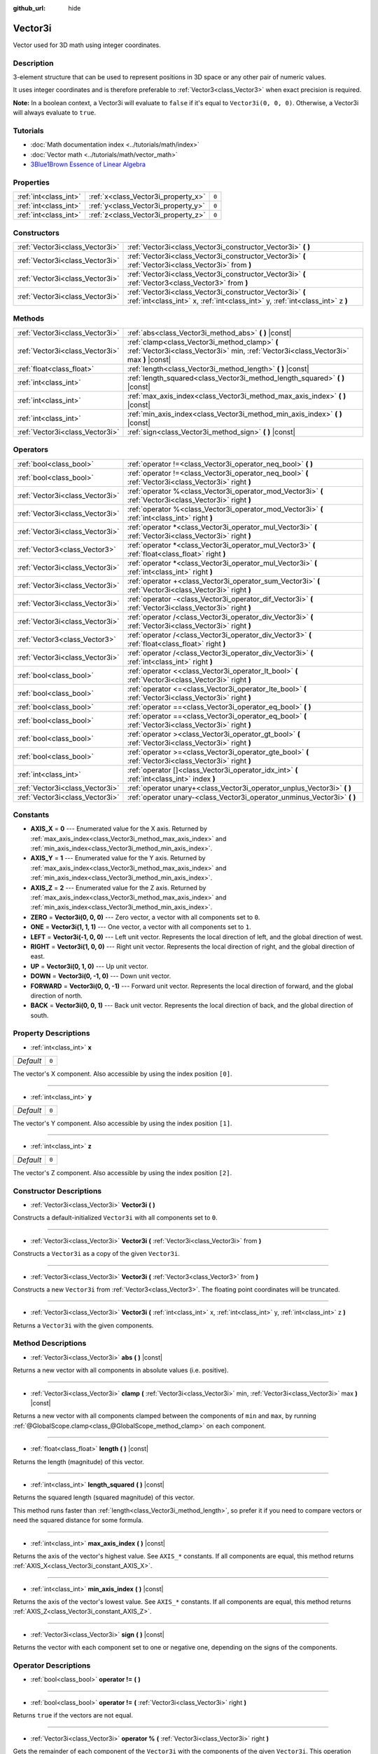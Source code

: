 :github_url: hide

.. Generated automatically by doc/tools/make_rst.py in Godot's source tree.
.. DO NOT EDIT THIS FILE, but the Vector3i.xml source instead.
.. The source is found in doc/classes or modules/<name>/doc_classes.

.. _class_Vector3i:

Vector3i
========

Vector used for 3D math using integer coordinates.

Description
-----------

3-element structure that can be used to represent positions in 3D space or any other pair of numeric values.

It uses integer coordinates and is therefore preferable to :ref:`Vector3<class_Vector3>` when exact precision is required.

\ **Note:** In a boolean context, a Vector3i will evaluate to ``false`` if it's equal to ``Vector3i(0, 0, 0)``. Otherwise, a Vector3i will always evaluate to ``true``.

Tutorials
---------

- :doc:`Math documentation index <../tutorials/math/index>`

- :doc:`Vector math <../tutorials/math/vector_math>`

- `3Blue1Brown Essence of Linear Algebra <https://www.youtube.com/playlist?list=PLZHQObOWTQDPD3MizzM2xVFitgF8hE_ab>`__

Properties
----------

+-----------------------+-------------------------------------+-------+
| :ref:`int<class_int>` | :ref:`x<class_Vector3i_property_x>` | ``0`` |
+-----------------------+-------------------------------------+-------+
| :ref:`int<class_int>` | :ref:`y<class_Vector3i_property_y>` | ``0`` |
+-----------------------+-------------------------------------+-------+
| :ref:`int<class_int>` | :ref:`z<class_Vector3i_property_z>` | ``0`` |
+-----------------------+-------------------------------------+-------+

Constructors
------------

+---------------------------------+--------------------------------------------------------------------------------------------------------------------------------------------+
| :ref:`Vector3i<class_Vector3i>` | :ref:`Vector3i<class_Vector3i_constructor_Vector3i>` **(** **)**                                                                           |
+---------------------------------+--------------------------------------------------------------------------------------------------------------------------------------------+
| :ref:`Vector3i<class_Vector3i>` | :ref:`Vector3i<class_Vector3i_constructor_Vector3i>` **(** :ref:`Vector3i<class_Vector3i>` from **)**                                      |
+---------------------------------+--------------------------------------------------------------------------------------------------------------------------------------------+
| :ref:`Vector3i<class_Vector3i>` | :ref:`Vector3i<class_Vector3i_constructor_Vector3i>` **(** :ref:`Vector3<class_Vector3>` from **)**                                        |
+---------------------------------+--------------------------------------------------------------------------------------------------------------------------------------------+
| :ref:`Vector3i<class_Vector3i>` | :ref:`Vector3i<class_Vector3i_constructor_Vector3i>` **(** :ref:`int<class_int>` x, :ref:`int<class_int>` y, :ref:`int<class_int>` z **)** |
+---------------------------------+--------------------------------------------------------------------------------------------------------------------------------------------+

Methods
-------

+---------------------------------+----------------------------------------------------------------------------------------------------------------------------------------+
| :ref:`Vector3i<class_Vector3i>` | :ref:`abs<class_Vector3i_method_abs>` **(** **)** |const|                                                                              |
+---------------------------------+----------------------------------------------------------------------------------------------------------------------------------------+
| :ref:`Vector3i<class_Vector3i>` | :ref:`clamp<class_Vector3i_method_clamp>` **(** :ref:`Vector3i<class_Vector3i>` min, :ref:`Vector3i<class_Vector3i>` max **)** |const| |
+---------------------------------+----------------------------------------------------------------------------------------------------------------------------------------+
| :ref:`float<class_float>`       | :ref:`length<class_Vector3i_method_length>` **(** **)** |const|                                                                        |
+---------------------------------+----------------------------------------------------------------------------------------------------------------------------------------+
| :ref:`int<class_int>`           | :ref:`length_squared<class_Vector3i_method_length_squared>` **(** **)** |const|                                                        |
+---------------------------------+----------------------------------------------------------------------------------------------------------------------------------------+
| :ref:`int<class_int>`           | :ref:`max_axis_index<class_Vector3i_method_max_axis_index>` **(** **)** |const|                                                        |
+---------------------------------+----------------------------------------------------------------------------------------------------------------------------------------+
| :ref:`int<class_int>`           | :ref:`min_axis_index<class_Vector3i_method_min_axis_index>` **(** **)** |const|                                                        |
+---------------------------------+----------------------------------------------------------------------------------------------------------------------------------------+
| :ref:`Vector3i<class_Vector3i>` | :ref:`sign<class_Vector3i_method_sign>` **(** **)** |const|                                                                            |
+---------------------------------+----------------------------------------------------------------------------------------------------------------------------------------+

Operators
---------

+---------------------------------+-----------------------------------------------------------------------------------------------------------+
| :ref:`bool<class_bool>`         | :ref:`operator !=<class_Vector3i_operator_neq_bool>` **(** **)**                                          |
+---------------------------------+-----------------------------------------------------------------------------------------------------------+
| :ref:`bool<class_bool>`         | :ref:`operator !=<class_Vector3i_operator_neq_bool>` **(** :ref:`Vector3i<class_Vector3i>` right **)**    |
+---------------------------------+-----------------------------------------------------------------------------------------------------------+
| :ref:`Vector3i<class_Vector3i>` | :ref:`operator %<class_Vector3i_operator_mod_Vector3i>` **(** :ref:`Vector3i<class_Vector3i>` right **)** |
+---------------------------------+-----------------------------------------------------------------------------------------------------------+
| :ref:`Vector3i<class_Vector3i>` | :ref:`operator %<class_Vector3i_operator_mod_Vector3i>` **(** :ref:`int<class_int>` right **)**           |
+---------------------------------+-----------------------------------------------------------------------------------------------------------+
| :ref:`Vector3i<class_Vector3i>` | :ref:`operator *<class_Vector3i_operator_mul_Vector3i>` **(** :ref:`Vector3i<class_Vector3i>` right **)** |
+---------------------------------+-----------------------------------------------------------------------------------------------------------+
| :ref:`Vector3<class_Vector3>`   | :ref:`operator *<class_Vector3i_operator_mul_Vector3>` **(** :ref:`float<class_float>` right **)**        |
+---------------------------------+-----------------------------------------------------------------------------------------------------------+
| :ref:`Vector3i<class_Vector3i>` | :ref:`operator *<class_Vector3i_operator_mul_Vector3i>` **(** :ref:`int<class_int>` right **)**           |
+---------------------------------+-----------------------------------------------------------------------------------------------------------+
| :ref:`Vector3i<class_Vector3i>` | :ref:`operator +<class_Vector3i_operator_sum_Vector3i>` **(** :ref:`Vector3i<class_Vector3i>` right **)** |
+---------------------------------+-----------------------------------------------------------------------------------------------------------+
| :ref:`Vector3i<class_Vector3i>` | :ref:`operator -<class_Vector3i_operator_dif_Vector3i>` **(** :ref:`Vector3i<class_Vector3i>` right **)** |
+---------------------------------+-----------------------------------------------------------------------------------------------------------+
| :ref:`Vector3i<class_Vector3i>` | :ref:`operator /<class_Vector3i_operator_div_Vector3i>` **(** :ref:`Vector3i<class_Vector3i>` right **)** |
+---------------------------------+-----------------------------------------------------------------------------------------------------------+
| :ref:`Vector3<class_Vector3>`   | :ref:`operator /<class_Vector3i_operator_div_Vector3>` **(** :ref:`float<class_float>` right **)**        |
+---------------------------------+-----------------------------------------------------------------------------------------------------------+
| :ref:`Vector3i<class_Vector3i>` | :ref:`operator /<class_Vector3i_operator_div_Vector3i>` **(** :ref:`int<class_int>` right **)**           |
+---------------------------------+-----------------------------------------------------------------------------------------------------------+
| :ref:`bool<class_bool>`         | :ref:`operator <<class_Vector3i_operator_lt_bool>` **(** :ref:`Vector3i<class_Vector3i>` right **)**      |
+---------------------------------+-----------------------------------------------------------------------------------------------------------+
| :ref:`bool<class_bool>`         | :ref:`operator <=<class_Vector3i_operator_lte_bool>` **(** :ref:`Vector3i<class_Vector3i>` right **)**    |
+---------------------------------+-----------------------------------------------------------------------------------------------------------+
| :ref:`bool<class_bool>`         | :ref:`operator ==<class_Vector3i_operator_eq_bool>` **(** **)**                                           |
+---------------------------------+-----------------------------------------------------------------------------------------------------------+
| :ref:`bool<class_bool>`         | :ref:`operator ==<class_Vector3i_operator_eq_bool>` **(** :ref:`Vector3i<class_Vector3i>` right **)**     |
+---------------------------------+-----------------------------------------------------------------------------------------------------------+
| :ref:`bool<class_bool>`         | :ref:`operator ><class_Vector3i_operator_gt_bool>` **(** :ref:`Vector3i<class_Vector3i>` right **)**      |
+---------------------------------+-----------------------------------------------------------------------------------------------------------+
| :ref:`bool<class_bool>`         | :ref:`operator >=<class_Vector3i_operator_gte_bool>` **(** :ref:`Vector3i<class_Vector3i>` right **)**    |
+---------------------------------+-----------------------------------------------------------------------------------------------------------+
| :ref:`int<class_int>`           | :ref:`operator []<class_Vector3i_operator_idx_int>` **(** :ref:`int<class_int>` index **)**               |
+---------------------------------+-----------------------------------------------------------------------------------------------------------+
| :ref:`Vector3i<class_Vector3i>` | :ref:`operator unary+<class_Vector3i_operator_unplus_Vector3i>` **(** **)**                               |
+---------------------------------+-----------------------------------------------------------------------------------------------------------+
| :ref:`Vector3i<class_Vector3i>` | :ref:`operator unary-<class_Vector3i_operator_unminus_Vector3i>` **(** **)**                              |
+---------------------------------+-----------------------------------------------------------------------------------------------------------+

Constants
---------

.. _class_Vector3i_constant_AXIS_X:

.. _class_Vector3i_constant_AXIS_Y:

.. _class_Vector3i_constant_AXIS_Z:

.. _class_Vector3i_constant_ZERO:

.. _class_Vector3i_constant_ONE:

.. _class_Vector3i_constant_LEFT:

.. _class_Vector3i_constant_RIGHT:

.. _class_Vector3i_constant_UP:

.. _class_Vector3i_constant_DOWN:

.. _class_Vector3i_constant_FORWARD:

.. _class_Vector3i_constant_BACK:

- **AXIS_X** = **0** --- Enumerated value for the X axis. Returned by :ref:`max_axis_index<class_Vector3i_method_max_axis_index>` and :ref:`min_axis_index<class_Vector3i_method_min_axis_index>`.

- **AXIS_Y** = **1** --- Enumerated value for the Y axis. Returned by :ref:`max_axis_index<class_Vector3i_method_max_axis_index>` and :ref:`min_axis_index<class_Vector3i_method_min_axis_index>`.

- **AXIS_Z** = **2** --- Enumerated value for the Z axis. Returned by :ref:`max_axis_index<class_Vector3i_method_max_axis_index>` and :ref:`min_axis_index<class_Vector3i_method_min_axis_index>`.

- **ZERO** = **Vector3i(0, 0, 0)** --- Zero vector, a vector with all components set to ``0``.

- **ONE** = **Vector3i(1, 1, 1)** --- One vector, a vector with all components set to ``1``.

- **LEFT** = **Vector3i(-1, 0, 0)** --- Left unit vector. Represents the local direction of left, and the global direction of west.

- **RIGHT** = **Vector3i(1, 0, 0)** --- Right unit vector. Represents the local direction of right, and the global direction of east.

- **UP** = **Vector3i(0, 1, 0)** --- Up unit vector.

- **DOWN** = **Vector3i(0, -1, 0)** --- Down unit vector.

- **FORWARD** = **Vector3i(0, 0, -1)** --- Forward unit vector. Represents the local direction of forward, and the global direction of north.

- **BACK** = **Vector3i(0, 0, 1)** --- Back unit vector. Represents the local direction of back, and the global direction of south.

Property Descriptions
---------------------

.. _class_Vector3i_property_x:

- :ref:`int<class_int>` **x**

+-----------+-------+
| *Default* | ``0`` |
+-----------+-------+

The vector's X component. Also accessible by using the index position ``[0]``.

----

.. _class_Vector3i_property_y:

- :ref:`int<class_int>` **y**

+-----------+-------+
| *Default* | ``0`` |
+-----------+-------+

The vector's Y component. Also accessible by using the index position ``[1]``.

----

.. _class_Vector3i_property_z:

- :ref:`int<class_int>` **z**

+-----------+-------+
| *Default* | ``0`` |
+-----------+-------+

The vector's Z component. Also accessible by using the index position ``[2]``.

Constructor Descriptions
------------------------

.. _class_Vector3i_constructor_Vector3i:

- :ref:`Vector3i<class_Vector3i>` **Vector3i** **(** **)**

Constructs a default-initialized ``Vector3i`` with all components set to ``0``.

----

- :ref:`Vector3i<class_Vector3i>` **Vector3i** **(** :ref:`Vector3i<class_Vector3i>` from **)**

Constructs a ``Vector3i`` as a copy of the given ``Vector3i``.

----

- :ref:`Vector3i<class_Vector3i>` **Vector3i** **(** :ref:`Vector3<class_Vector3>` from **)**

Constructs a new ``Vector3i`` from :ref:`Vector3<class_Vector3>`. The floating point coordinates will be truncated.

----

- :ref:`Vector3i<class_Vector3i>` **Vector3i** **(** :ref:`int<class_int>` x, :ref:`int<class_int>` y, :ref:`int<class_int>` z **)**

Returns a ``Vector3i`` with the given components.

Method Descriptions
-------------------

.. _class_Vector3i_method_abs:

- :ref:`Vector3i<class_Vector3i>` **abs** **(** **)** |const|

Returns a new vector with all components in absolute values (i.e. positive).

----

.. _class_Vector3i_method_clamp:

- :ref:`Vector3i<class_Vector3i>` **clamp** **(** :ref:`Vector3i<class_Vector3i>` min, :ref:`Vector3i<class_Vector3i>` max **)** |const|

Returns a new vector with all components clamped between the components of ``min`` and ``max``, by running :ref:`@GlobalScope.clamp<class_@GlobalScope_method_clamp>` on each component.

----

.. _class_Vector3i_method_length:

- :ref:`float<class_float>` **length** **(** **)** |const|

Returns the length (magnitude) of this vector.

----

.. _class_Vector3i_method_length_squared:

- :ref:`int<class_int>` **length_squared** **(** **)** |const|

Returns the squared length (squared magnitude) of this vector.

This method runs faster than :ref:`length<class_Vector3i_method_length>`, so prefer it if you need to compare vectors or need the squared distance for some formula.

----

.. _class_Vector3i_method_max_axis_index:

- :ref:`int<class_int>` **max_axis_index** **(** **)** |const|

Returns the axis of the vector's highest value. See ``AXIS_*`` constants. If all components are equal, this method returns :ref:`AXIS_X<class_Vector3i_constant_AXIS_X>`.

----

.. _class_Vector3i_method_min_axis_index:

- :ref:`int<class_int>` **min_axis_index** **(** **)** |const|

Returns the axis of the vector's lowest value. See ``AXIS_*`` constants. If all components are equal, this method returns :ref:`AXIS_Z<class_Vector3i_constant_AXIS_Z>`.

----

.. _class_Vector3i_method_sign:

- :ref:`Vector3i<class_Vector3i>` **sign** **(** **)** |const|

Returns the vector with each component set to one or negative one, depending on the signs of the components.

Operator Descriptions
---------------------

.. _class_Vector3i_operator_neq_bool:

- :ref:`bool<class_bool>` **operator !=** **(** **)**

----

- :ref:`bool<class_bool>` **operator !=** **(** :ref:`Vector3i<class_Vector3i>` right **)**

Returns ``true`` if the vectors are not equal.

----

.. _class_Vector3i_operator_mod_Vector3i:

- :ref:`Vector3i<class_Vector3i>` **operator %** **(** :ref:`Vector3i<class_Vector3i>` right **)**

Gets the remainder of each component of the ``Vector3i`` with the components of the given ``Vector3i``. This operation uses truncated division, which is often not desired as it does not work well with negative numbers. Consider using :ref:`@GlobalScope.posmod<class_@GlobalScope_method_posmod>` instead if you want to handle negative numbers.

::

    print(Vector3i(10, -20, 30) % Vector3i(7, 8, 9)) # Prints "(3, -4, 3)"

----

- :ref:`Vector3i<class_Vector3i>` **operator %** **(** :ref:`int<class_int>` right **)**

Gets the remainder of each component of the ``Vector3i`` with the the given :ref:`int<class_int>`. This operation uses truncated division, which is often not desired as it does not work well with negative numbers. Consider using :ref:`@GlobalScope.posmod<class_@GlobalScope_method_posmod>` instead if you want to handle negative numbers.

::

    print(Vector2i(10, -20, 30) % 7) # Prints "(3, -6, 2)"

----

.. _class_Vector3i_operator_mul_Vector3i:

- :ref:`Vector3i<class_Vector3i>` **operator *** **(** :ref:`Vector3i<class_Vector3i>` right **)**

Multiplies each component of the ``Vector3i`` by the components of the given ``Vector3i``.

::

    print(Vector3i(10, 20, 30) * Vector3i(3, 4, 5)) # Prints "(30, 80, 150)"

----

- :ref:`Vector3<class_Vector3>` **operator *** **(** :ref:`float<class_float>` right **)**

Multiplies each component of the ``Vector3i`` by the given :ref:`float<class_float>`. Returns a :ref:`Vector3<class_Vector3>`.

::

    print(Vector3i(10, 15, 20) * 0.9) # Prints "(9, 13.5, 18)"

----

- :ref:`Vector3i<class_Vector3i>` **operator *** **(** :ref:`int<class_int>` right **)**

Multiplies each component of the ``Vector3i`` by the given :ref:`int<class_int>`.

----

.. _class_Vector3i_operator_sum_Vector3i:

- :ref:`Vector3i<class_Vector3i>` **operator +** **(** :ref:`Vector3i<class_Vector3i>` right **)**

Adds each component of the ``Vector3i`` by the components of the given ``Vector3i``.

::

    print(Vector3i(10, 20, 30) + Vector3i(3, 4, 5)) # Prints "(13, 24, 35)"

----

.. _class_Vector3i_operator_dif_Vector3i:

- :ref:`Vector3i<class_Vector3i>` **operator -** **(** :ref:`Vector3i<class_Vector3i>` right **)**

Subtracts each component of the ``Vector3i`` by the components of the given ``Vector3i``.

::

    print(Vector3i(10, 20, 30) - Vector3i(3, 4, 5)) # Prints "(7, 16, 25)"

----

.. _class_Vector3i_operator_div_Vector3i:

- :ref:`Vector3i<class_Vector3i>` **operator /** **(** :ref:`Vector3i<class_Vector3i>` right **)**

Divides each component of the ``Vector3i`` by the components of the given ``Vector3i``.

::

    print(Vector3i(10, 20, 30) / Vector3i(2, 5, 3)) # Prints "(5, 4, 10)"

----

- :ref:`Vector3<class_Vector3>` **operator /** **(** :ref:`float<class_float>` right **)**

Divides each component of the ``Vector3i`` by the given :ref:`float<class_float>`. Returns a :ref:`Vector3<class_Vector3>`.

::

    print(Vector3i(10, 20, 30) / 2.9) # Prints "(5, 10, 15)"

----

- :ref:`Vector3i<class_Vector3i>` **operator /** **(** :ref:`int<class_int>` right **)**

Divides each component of the ``Vector3i`` by the given :ref:`int<class_int>`.

----

.. _class_Vector3i_operator_lt_bool:

- :ref:`bool<class_bool>` **operator <** **(** :ref:`Vector3i<class_Vector3i>` right **)**

Compares two ``Vector3i`` vectors by first checking if the X value of the left vector is less than the X value of the ``right`` vector. If the X values are exactly equal, then it repeats this check with the Y values of the two vectors, and then with the Z values. This operator is useful for sorting vectors.

----

.. _class_Vector3i_operator_lte_bool:

- :ref:`bool<class_bool>` **operator <=** **(** :ref:`Vector3i<class_Vector3i>` right **)**

Compares two ``Vector3i`` vectors by first checking if the X value of the left vector is less than or equal to the X value of the ``right`` vector. If the X values are exactly equal, then it repeats this check with the Y values of the two vectors, and then with the Z values. This operator is useful for sorting vectors.

----

.. _class_Vector3i_operator_eq_bool:

- :ref:`bool<class_bool>` **operator ==** **(** **)**

----

- :ref:`bool<class_bool>` **operator ==** **(** :ref:`Vector3i<class_Vector3i>` right **)**

Returns ``true`` if the vectors are equal.

----

.. _class_Vector3i_operator_gt_bool:

- :ref:`bool<class_bool>` **operator >** **(** :ref:`Vector3i<class_Vector3i>` right **)**

Compares two ``Vector3i`` vectors by first checking if the X value of the left vector is greater than the X value of the ``right`` vector. If the X values are exactly equal, then it repeats this check with the Y values of the two vectors, and then with the Z values. This operator is useful for sorting vectors.

----

.. _class_Vector3i_operator_gte_bool:

- :ref:`bool<class_bool>` **operator >=** **(** :ref:`Vector3i<class_Vector3i>` right **)**

Compares two ``Vector3i`` vectors by first checking if the X value of the left vector is greater than or equal to the X value of the ``right`` vector. If the X values are exactly equal, then it repeats this check with the Y values of the two vectors, and then with the Z values. This operator is useful for sorting vectors.

----

.. _class_Vector3i_operator_idx_int:

- :ref:`int<class_int>` **operator []** **(** :ref:`int<class_int>` index **)**

Access vector components using their index. ``v[0]`` is equivalent to ``v.x``, ``v[1]`` is equivalent to ``v.y``, and ``v[2]`` is equivalent to ``v.z``.

----

.. _class_Vector3i_operator_unplus_Vector3i:

- :ref:`Vector3i<class_Vector3i>` **operator unary+** **(** **)**

Returns the same value as if the ``+`` was not there. Unary ``+`` does nothing, but sometimes it can make your code more readable.

----

.. _class_Vector3i_operator_unminus_Vector3i:

- :ref:`Vector3i<class_Vector3i>` **operator unary-** **(** **)**

Returns the negative value of the ``Vector3i``. This is the same as writing ``Vector3i(-v.x, -v.y, -v.z)``. This operation flips the direction of the vector while keeping the same magnitude.

.. |virtual| replace:: :abbr:`virtual (This method should typically be overridden by the user to have any effect.)`
.. |const| replace:: :abbr:`const (This method has no side effects. It doesn't modify any of the instance's member variables.)`
.. |vararg| replace:: :abbr:`vararg (This method accepts any number of arguments after the ones described here.)`
.. |constructor| replace:: :abbr:`constructor (This method is used to construct a type.)`
.. |static| replace:: :abbr:`static (This method doesn't need an instance to be called, so it can be called directly using the class name.)`
.. |operator| replace:: :abbr:`operator (This method describes a valid operator to use with this type as left-hand operand.)`
